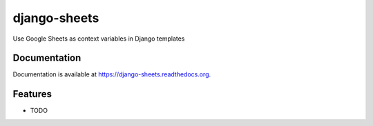 =============================
django-sheets
=============================

.. image:: https://badge.fury.io/py/django-sheets.png
    :target: https://badge.fury.io/py/django-sheets

.. image:: https://travis-ci.org/georgewhewell/django-sheets.png?branch=master
    :target: https://travis-ci.org/georgewhewell/django-sheets

.. image:: https://coveralls.io/repos/georgewhewell/django-sheets/badge.png?branch=master
    :target: https://coveralls.io/r/georgewhewell/django-sheets?branch=master
    
.. image:: https://requires.io/github/georgewhewell/django-sheets/requirements.svg?branch=master
     :target: https://requires.io/github/georgewhewell/django-sheets/requirements/?branch=master
     :alt: Requirements Status


Use Google Sheets as context variables in Django templates

Documentation
-------------

Documentation is available at https://django-sheets.readthedocs.org.


Features
--------

* TODO
